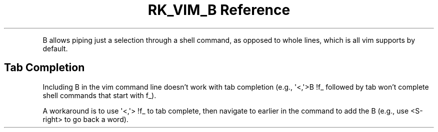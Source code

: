 .\" Automatically generated by Pandoc 3.6
.\"
.TH "RK_VIM_B Reference" "" "" ""
.PP
B allows piping just a selection through a shell command, as opposed to
whole lines, which is all \f[CR]vim\f[R] supports by default.
.SH Tab Completion
Including \f[CR]B\f[R] in the \f[CR]vim\f[R] command line doesn\[cq]t
work with tab completion (e.g., \f[CR]\[aq]<,\[aq]>B !f_\f[R] followed
by tab won\[cq]t complete shell commands that start with \f[CR]f_\f[R]).
.PP
A workaround is to use \f[CR]\[aq]<,\[aq]> !f_\f[R] to tab complete,
then navigate to earlier in the command to add the B (e.g., use
\f[CR]<S\-right>\f[R] to go back a word).
